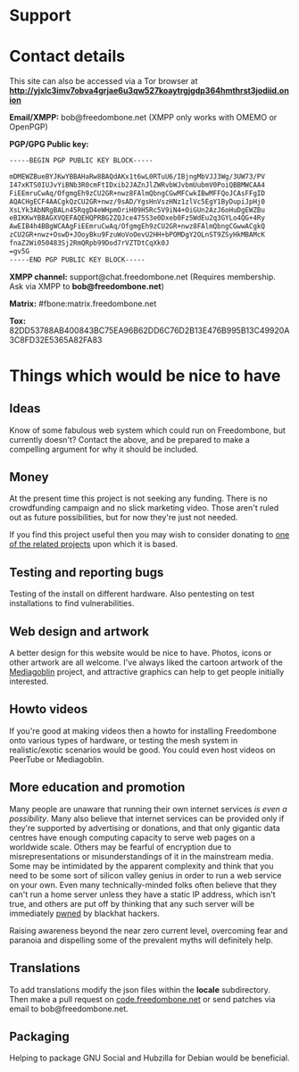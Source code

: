 #+TITLE:
#+AUTHOR: Bob Mottram
#+EMAIL: bob@freedombone.net
#+KEYWORDS: freedombone, support
#+DESCRIPTION: How to support the Freedombone project
#+OPTIONS: ^:nil toc:nil
#+HTML_HEAD: <link rel="stylesheet" type="text/css" href="freedombone.css" />

#+attr_html: :width 80% :height 10% :align center
[[file:images/logo.png]]

* Support

* Contact details

This site can also be accessed via a Tor browser at *http://yjxlc3imv7obva4grjae6u3qw527koaytrgjgdp364hmthrst3jodiid.onion*

*Email/XMPP:* bob@freedombone.net (XMPP only works with OMEMO or OpenPGP)

*PGP/GPG Public key:*
#+BEGIN_SRC bash
-----BEGIN PGP PUBLIC KEY BLOCK-----

mDMEWZBueBYJKwYBBAHaRw8BAQdAKx1t6wL0RTuU6/IBjngMbVJJ3Wg/3UW73/PV
I47xKTS0IUJvYiBNb3R0cmFtIDxib2JAZnJlZWRvbWJvbmUubmV0PoiQBBMWCAA4
FiEEmruCwAq/OfgmgEh9zCU2GR+nwz8FAlmQbngCGwMFCwkIBwMFFQoJCAsFFgID
AQACHgECF4AACgkQzCU2GR+nwz/9sAD/YgsHnVszHNz1zlVc5EgY1ByDupiJpHj0
XsLYk3AbNRgBALn45RqgD4eWHpmOriH09H5Rc5V9iN4+OiGUn2AzJ6oHuDgEWZBu
eBIKKwYBBAGXVQEFAQEHQPRBG2ZQJce475S3e0Dxeb0Fz5WdEu2q3GYLo4QG+4Ry
AwEIB4h4BBgWCAAgFiEEmruCwAq/OfgmgEh9zCU2GR+nwz8FAlmQbngCGwwACgkQ
zCU2GR+nwz+OswD+JOoyBku9FzuWoVoOevU2HH+bPOMDgY2OLnST9ZSyHkMBAMcK
fnaZ2Wi050483Sj2RmQRpb99Dod7rVZTDtCqXk0J
=gv5G
-----END PGP PUBLIC KEY BLOCK-----
#+END_SRC

#+attr_html: :width 60% :align center
[[file:images/pubkey.png]]

*XMPP channel:* support@chat.freedombone.net (Requires membership. Ask via XMPP to *bob@freedombone.net*)

*Matrix:* #fbone:matrix.freedombone.net

*Tox:* 82DD53788AB400843BC75EA96B62DD6C76D2B13E476B995B13C49920A3C8FD32E5365A82FA83

* Things which would be nice to have
** Ideas
Know of some fabulous web system which could run on Freedombone, but currently doesn't? Contact the above, and be prepared to make a compelling argument for why it should be included.

** Money
At the present time this project is not seeking any funding. There is no crowdfunding campaign and no slick marketing video. Those aren't ruled out as future possibilities, but for now they're just not needed.

If you find this project useful then you may wish to consider donating to [[./related.html][one of the related projects]] upon which it is based.

** Testing and reporting bugs
Testing of the install on different hardware. Also pentesting on test installations to find vulnerabilities.

** Web design and artwork
A better design for this website would be nice to have. Photos, icons or other artwork are all welcome. I've always liked the cartoon artwork of the [[https://www.mediagoblin.org/][Mediagoblin]] project, and attractive graphics can help to get people initially interested.

** Howto videos
If you're good at making videos then a howto for installing Freedombone onto various types of hardware, or testing the mesh system in realistic/exotic scenarios would be good. You could even host videos on PeerTube or Mediagoblin.
** More education and promotion
#+attr_html: :width 50% :align center
[[./images/educate.png]]

Many people are unaware that running their own internet services /is even a possibility/. Many also believe that internet services can be provided only if they're supported by advertising or donations, and that only gigantic data centres have enough computing capacity to serve web pages on a worldwide scale. Others may be fearful of encryption due to misrepresentations or misunderstandings of it in the mainstream media. Some may be intimidated by the apparent complexity and think that you need to be some sort of silicon valley genius in order to run a web service on your own. Even many technically-minded folks often believe that they can't run a home server unless they have a static IP address, which isn't true, and others are put off by thinking that any such server will be immediately [[https://en.wikipedia.org/wiki/Pwn][pwned]] by blackhat hackers.

Raising awareness beyond the near zero current level, overcoming fear and paranoia and dispelling some of the prevalent myths will definitely help.

** Translations
To add translations modify the json files within the *locale* subdirectory. Then make a pull request on [[https://code.freedombone.net/bashrc/freedombone][code.freedombone.net]] or send patches via email to bob@freedombone.net.
** Packaging
Helping to package GNU Social and Hubzilla for Debian would be beneficial.

#+attr_html: :width 10% :height 2% :align center
[[file:fdl-1.3.txt][file:images/gfdl.png]]
